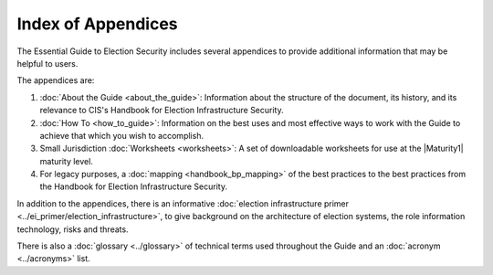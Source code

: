 ..
  Created by: mike garcia
  To: index/toc for appendices

Index of Appendices
-------------------

The Essential Guide to Election Security includes several appendices to provide additional information that may be helpful to users. 

The appendices are: 

#. :doc:`About the Guide <about_the_guide>`: Information about the structure of the document, its history, and its relevance to CIS's Handbook for Election Infrastructure Security.
#. :doc:`How To <how_to_guide>`: Information on the best uses and most effective ways to work with the Guide to achieve that which you wish to accomplish. 
#. Small Jurisdiction :doc:`Worksheets <worksheets>`: A set of downloadable worksheets for use at the |Maturity1| maturity level.
#. For legacy purposes, a :doc:`mapping <handbook_bp_mapping>` of the best practices to the best practices from the Handbook for Election Infrastructure Security.

In addition to the appendices, there is an informative :doc:`election infrastructure primer <../ei_primer/election_infrastructure>`, to give background on the architecture of election systems, the role information technology, risks and threats.

There is also a :doc:`glossary <../glossary>` of technical terms used throughout the Guide and an :doc:`acronym <../acronyms>` list.
